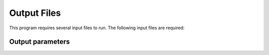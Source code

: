 Output Files
============

This program requires several input files to run. The following input files are required:

Output parameters
-----------------